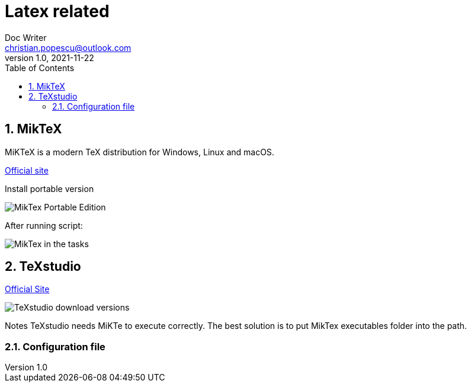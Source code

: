 = Latex related
Doc Writer <christian.popescu@outlook.com>
v 1.0, 2021-11-22
:sectnums:
:toc:
:toclevels: 5

== MikTeX
MiKTeX is a modern TeX distribution for Windows, Linux and macOS.

https://miktex.org/[Official site]

Install portable version

image::img/MikTex -Portable Edition.png[]

After running script:

image::img/MikTex in the tasks.png[]

== TeXstudio

https://www.texstudio.org/[Official Site]

image::img/TeXstudio - download versions.png[]

Notes TeXstudio needs MiKTe to execute correctly. The best solution is to put MikTex executables folder into the path.


=== Configuration file